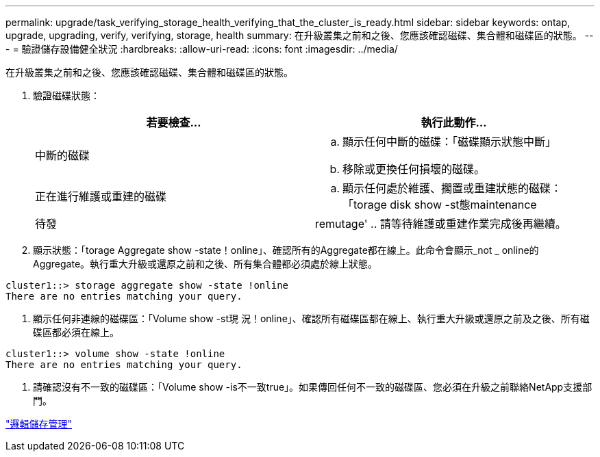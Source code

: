 ---
permalink: upgrade/task_verifying_storage_health_verifying_that_the_cluster_is_ready.html 
sidebar: sidebar 
keywords: ontap, upgrade, upgrading, verify, verifying, storage, health 
summary: 在升級叢集之前和之後、您應該確認磁碟、集合體和磁碟區的狀態。 
---
= 驗證儲存設備健全狀況
:hardbreaks:
:allow-uri-read: 
:icons: font
:imagesdir: ../media/


[role="lead"]
在升級叢集之前和之後、您應該確認磁碟、集合體和磁碟區的狀態。

. 驗證磁碟狀態：
+
[cols="2*"]
|===
| 若要檢查... | 執行此動作... 


 a| 
中斷的磁碟
 a| 
.. 顯示任何中斷的磁碟：「磁碟顯示狀態中斷」
.. 移除或更換任何損壞的磁碟。




 a| 
正在進行維護或重建的磁碟
 a| 
.. 顯示任何處於維護、擱置或重建狀態的磁碟：「torage disk show -st態maintenance |待發| remutage'
.. 請等待維護或重建作業完成後再繼續。


|===
. 顯示狀態：「torage Aggregate show -state！online」、確認所有的Aggregate都在線上。此命令會顯示_not _ online的Aggregate。執行重大升級或還原之前和之後、所有集合體都必須處於線上狀態。


[listing]
----
cluster1::> storage aggregate show -state !online
There are no entries matching your query.
----
. 顯示任何非連線的磁碟區：「Volume show -st現 況！online」、確認所有磁碟區都在線上、執行重大升級或還原之前及之後、所有磁碟區都必須在線上。


[listing]
----
cluster1::> volume show -state !online
There are no entries matching your query.
----
. 請確認沒有不一致的磁碟區：「Volume show -is不一致true」。如果傳回任何不一致的磁碟區、您必須在升級之前聯絡NetApp支援部門。


link:../volumes/index.html["邏輯儲存管理"]
